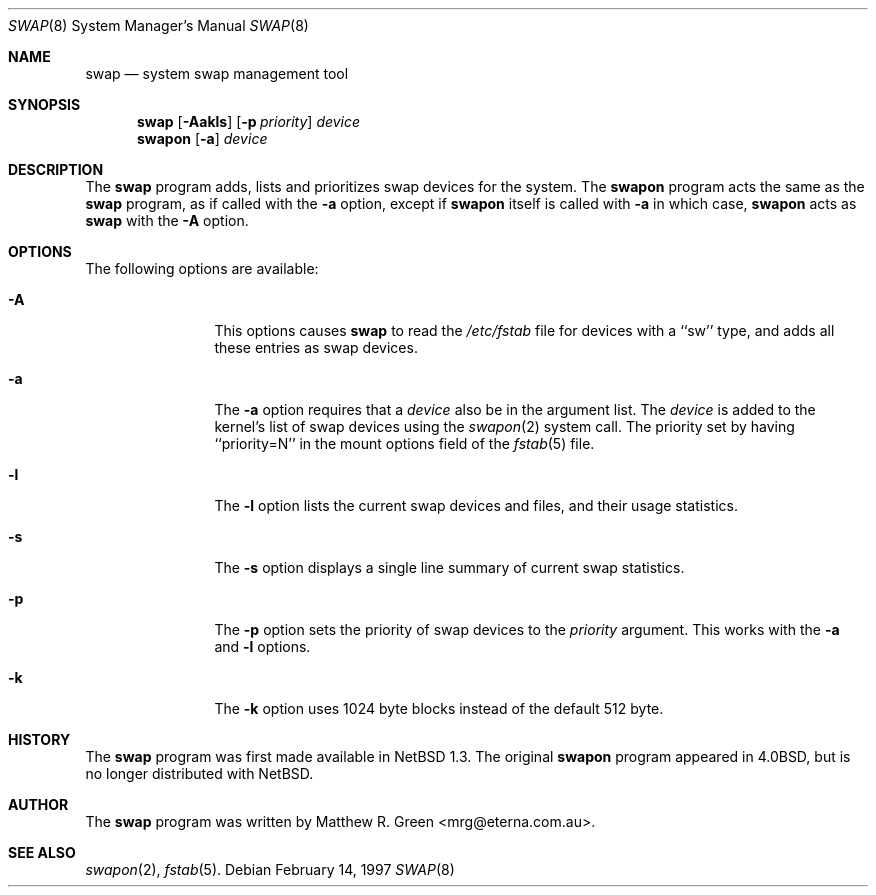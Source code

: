 .\"	$NetBSD: swap.8,v 1.1.2.2.2.1 1997/05/11 07:59:37 mrg Exp $
.\"
.\" Copyright (c) 1997 Matthew R. Green
.\" All rights reserved.
.\"
.\" Redistribution and use in source and binary forms, with or without
.\" modification, are permitted provided that the following conditions
.\" are met:
.\" 1. Redistributions of source code must retain the above copyright
.\"    notice, this list of conditions and the following disclaimer.
.\" 2. Redistributions in binary form must reproduce the above copyright
.\"    notice, this list of conditions and the following disclaimer in the
.\"    documentation and/or other materials provided with the distribution.
.\" 3. All advertising materials mentioning features or use of this software
.\"    must display the following acknowledgement:
.\"      This product includes software developed by Matthew R. Green.
.\" 4. The name of the author may not be used to endorse or promote products
.\"    derived from this software without specific prior written permission.
.\"
.\" THIS SOFTWARE IS PROVIDED BY THE AUTHOR ``AS IS'' AND ANY EXPRESS OR
.\" IMPLIED WARRANTIES, INCLUDING, BUT NOT LIMITED TO, THE IMPLIED WARRANTIES
.\" OF MERCHANTABILITY AND FITNESS FOR A PARTICULAR PURPOSE ARE DISCLAIMED.
.\" IN NO EVENT SHALL THE AUTHOR BE LIABLE FOR ANY DIRECT, INDIRECT,
.\" INCIDENTAL, SPECIAL, EXEMPLARY, OR CONSEQUENTIAL DAMAGES (INCLUDING,
.\" BUT NOT LIMITED TO, PROCUREMENT OF SUBSTITUTE GOODS OR SERVICES;
.\" LOSS OF USE, DATA, OR PROFITS; OR BUSINESS INTERRUPTION) HOWEVER CAUSED
.\" AND ON ANY THEORY OF LIABILITY, WHETHER IN CONTRACT, STRICT LIABILITY,
.\" OR TORT (INCLUDING NEGLIGENCE OR OTHERWISE) ARISING IN ANY WAY
.\" OUT OF THE USE OF THIS SOFTWARE, EVEN IF ADVISED OF THE POSSIBILITY OF
.\" SUCH DAMAGE.
.\"
.Dd February 14, 1997
.Dt SWAP 8
.Os 
.Sh NAME
.Nm swap
.Nd system swap management tool
.Sh SYNOPSIS
.Nm
.\" SWAP_OFF_WORKS: .Op Fl Aadkls
.Op Fl Aakls
.Op Fl p Ar priority
.Ar device
.Nm swapon
.Op Fl a
.Ar device
.\" .Nm swapoff
.\" .Ar device
.Sh DESCRIPTION
The
.Nm
program adds,
.\" SWAP_OFF_WORKS: removes,
lists and prioritizes swap devices for the system.
The
.Nm swapon
program acts the same as the
.Nm
program, as if called with the
.Fl a
option, except if
.Nm swapon
itself is called with
.Fl a
in which case,
.Nm swapon
acts as 
.Nm
with the
.Fl A
option.
.Sh OPTIONS
The following options are available:
.Bl -tag -width Sxxxsuffix
.It Fl A
This options causes
.Nm
to read the
.Pa /etc/fstab
file for devices with a ``sw'' type, and adds all these entries
as swap devices.
.It Fl a
The
.Fl a
option requires that a
.Ar device
also be in the argument list.  The
.Ar device
is added to the kernel's list of swap devices using the
.Xr swapon 2
system call.  The priority set by having ``priority=N'' in the
mount options field of the 
.Xr fstab 5 
file.
.\" .It Fl d
.\" The
.\" .Fl d
.\" option removes the listed
.\" .Ar device
.\" from the kernel's list of swap devices.
.It Fl l
The
.Fl l
option lists the current swap devices and files, and their usage statistics.
.It Fl s
The
.Fl s
option displays a single line summary of current swap statistics.
.It Fl p
The
.Fl p
option sets the priority of swap devices to the
.Ar priority
argument.  This works with the
.\" .Fl d ,
.Fl a
and
.Fl l
options.
.It Fl k
The
.Fl k
option uses 1024 byte blocks instead of the default 512 byte.
.El
.Sh HISTORY
The
.Nm
program was first made available in
.Nx 1.3 .
The original
.Nm swapon
program appeared in
.Bx 4.0 ,
but is no longer distributed with
.Nx .
.Sh AUTHOR
The
.Nm
program was written by Matthew R. Green <mrg@eterna.com.au>.
.Sh SEE ALSO
.Xr swapon 2 ,
.Xr fstab 5 .
